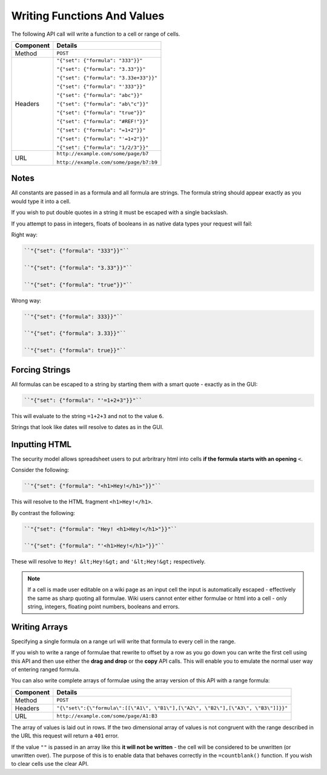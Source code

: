 ============================
Writing Functions And Values
============================

The following API call will write a function to a cell or range of cells.

=========== ======================================
Component   Details
=========== ======================================
Method      ``POST``

Headers     ``"{"set": {"formula": "333"}}"``

            ``"{"set": {"formula": "3.33"}}"``

            ``"{"set": {"formula": "3.33e+33"}}"``

            ``"{"set": {"formula": "'333"}}"``

            ``"{"set": {"formula": "abc"}}"``

            ``"{"set": {"formula": "ab\"c"}}"``

            ``"{"set": {"formula": "true"}}"``

            ``"{"set": {"formula": "#REF!"}}"``

            ``"{"set": {"formula": "=1+2"}}"``

            ``"{"set": {"formula": "'=1+2"}}"``

            ``"{"set": {"formula": "1/2/3"}}"``

URL         ``http://example.com/some/page/b7``

            ``http://example.com/some/page/b7:b9``
=========== ======================================

Notes
-----

All constants are passed in as a formula and all formula are strings. The formula string should appear exactly as you would type it into a cell.

If you wish to put double quotes in a string it must be escaped with a single backslash.

If you attempt to pass in integers, floats of booleans in as native data types your request will fail:

Right way:

.. code-block:: javascript

    ``"{"set": {"formula": "333"}}"``

    ``"{"set": {"formula": "3.33"}}"``

    ``"{"set": {"formula": "true"}}"``

Wrong way:

.. code-block:: javascript

    ``"{"set": {"formula": 333}}"``

    ``"{"set": {"formula": 3.33}}"``

    ``"{"set": {"formula": true}}"``

Forcing Strings
---------------

All formulas can be escaped to a string by starting them with a smart quote - exactly as in the GUI:

.. code-block:: javascript

    ``"{"set": {"formula": "'=1+2+3"}}"``

This will evaluate to the string ``=1+2+3`` and not to the value ``6``.

Strings that look like dates will resolve to dates as in the GUI.

Inputting HTML
--------------

The security model allows spreadsheet users to put arbritrary html into cells **if the formula starts with an opening** ``<``.

Consider the following:

.. code-block:: javascript

    ``"{"set": {"formula": "<h1>Hey!</h1>"}}"``

This will resolve to the HTML fragment ``<h1>Hey!</h1>``.

By contrast the following:

.. code-block:: javascript

    ``"{"set": {"formula": "Hey! <h1>Hey!</h1>"}}"``

    ``"{"set": {"formula": "'<h1>Hey!</h1>"}}"``


These will resolve to ``Hey! &lt;Hey!&gt;`` and ``'&lt;Hey!&gt;`` respectively.

.. Note::

     If a cell is made user editable on a wiki page as an input cell the input is automatically escaped - effectively the same as sharp quoting all formulae. Wiki users cannot enter either formulae or html into a cell - only string, integers, floating point numbers, booleans and errors.

Writing Arrays
--------------

Specifying a single formula on a range url will write that formula to every cell in the range.

If you wish to write a range of formulae that rewrite to offset by a row as you go down you can write the first cell using this API and then use either the **drag and drop** or the **copy** API calls. This will enable you to emulate the normal user way of entering ranged formula.

You can also write complete arrays of formulae using the array version of this API with a range formula:

=========== ===================================================================================
Component   Details
=========== ===================================================================================
Method      ``POST``

Headers     ``"{\"set\":{\"formula\":[[\"A1\", \"B1\"],[\"A2\", \"B2\"],[\"A3\", \"B3\"]]}}"``

URL         ``http://example.com/some/page/A1:B3``
=========== ===================================================================================

The array of values is laid out in rows. If the two dimensional array of values is not congruent with the range described in the URL this request will return a ``401`` error.

If the value ``""`` is passed in an array like this **it will not be written** - the cell will be considered to be unwritten (or unwritten over). The purpose of this is to enable data that behaves correctly in the ``=countblank()`` function. If you wish to clear cells use the clear API.
